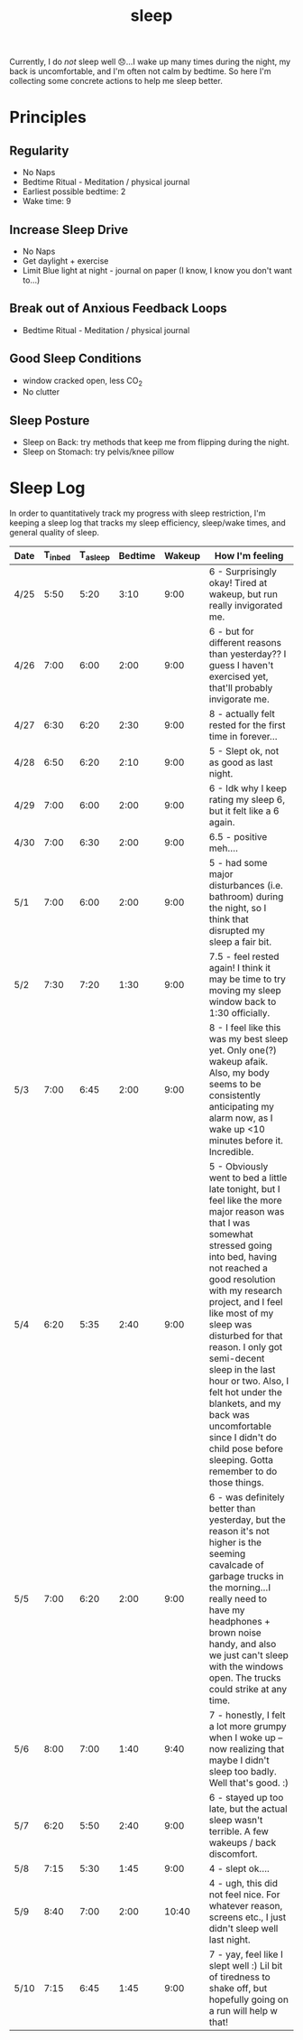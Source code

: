 #+title: sleep

Currently, I do /not/ sleep well 😞...I wake up many times during the night, my back is uncomfortable, and I'm often not calm by bedtime. So here I'm collecting some concrete actions to help me sleep better.

* Principles
** Regularity
- No Naps
- Bedtime Ritual - Meditation / physical journal
- Earliest possible bedtime: 2
- Wake time: 9

** Increase Sleep Drive
- No Naps
- Get daylight + exercise
- Limit Blue light at night - journal on paper (I know, I know you don't want to...)
** Break out of Anxious Feedback Loops
- Bedtime Ritual - Meditation / physical journal
** Good Sleep Conditions
- window cracked open, less CO_2
- No clutter
** Sleep Posture
- Sleep on Back: try methods that keep me from flipping during the night.
- Sleep on Stomach: try pelvis/knee pillow
* Sleep Log
In order to quantitatively track my progress with sleep restriction, I'm keeping a sleep log that tracks my sleep efficiency, sleep/wake times, and general quality of sleep.
| Date | T_{inbed} | T_{asleep} | Bedtime | Wakeup | How I'm feeling                                                                                                                                                                                                                                                                                                                                                                                                                                                                  |
|------+-----------+------------+---------+--------+----------------------------------------------------------------------------------------------------------------------------------------------------------------------------------------------------------------------------------------------------------------------------------------------------------------------------------------------------------------------------------------------------------------------------------------------------------------------------------|
| 4/25 |      5:50 |       5:20 |    3:10 |   9:00 | 6 - Surprisingly okay! Tired at wakeup, but run really invigorated me.                                                                                                                                                                                                                                                                                                                                                                                                           |
| 4/26 |      7:00 |       6:00 |    2:00 |   9:00 | 6 - but for different reasons than yesterday?? I guess I haven't exercised yet, that'll probably invigorate me.                                                                                                                                                                                                                                                                                                                                                                  |
| 4/27 |      6:30 |       6:20 |    2:30 |   9:00 | 8 - actually felt rested for the first time in forever...                                                                                                                                                                                                                                                                                                                                                                                                                        |
| 4/28 |      6:50 |       6:20 |    2:10 |   9:00 | 5 - Slept ok, not as good as last night.                                                                                                                                                                                                                                                                                                                                                                                                                                         |
| 4/29 |      7:00 |       6:00 |    2:00 |   9:00 | 6 - Idk why I keep rating my sleep 6, but it felt like a 6 again.                                                                                                                                                                                                                                                                                                                                                                                                                |
| 4/30 |      7:00 |       6:30 |    2:00 |   9:00 | 6.5 - positive meh....                                                                                                                                                                                                                                                                                                                                                                                                                                                           |
| 5/1  |      7:00 |       6:00 |    2:00 |   9:00 | 5 - had some major disturbances (i.e. bathroom) during the night, so I think that disrupted my sleep a fair bit.                                                                                                                                                                                                                                                                                                                                                                 |
| 5/2  |      7:30 |       7:20 |    1:30 |   9:00 | 7.5 - feel rested again! I think it may be time to try moving my sleep window back to 1:30 officially.                                                                                                                                                                                                                                                                                                                                                                           |
| 5/3  |      7:00 |       6:45 |    2:00 |   9:00 | 8 - I feel like this was my best sleep yet. Only one(?) wakeup afaik. Also, my body seems to be consistently anticipating my alarm now, as I wake up <10 minutes before it. Incredible.                                                                                                                                                                                                                                                                                          |
| 5/4  |      6:20 |       5:35 |    2:40 |   9:00 | 5 - Obviously went to bed a little late tonight, but I feel like the more major reason was that I was somewhat stressed going into bed, having not reached a good resolution with my research project, and I feel like most of my sleep was disturbed for that reason. I only got semi-decent sleep in the last hour or two. Also, I felt hot under the blankets, and my back was uncomfortable since I didn't do child pose before sleeping. Gotta remember to do those things. |
| 5/5  |      7:00 |       6:20 |    2:00 |   9:00 | 6 - was definitely better than yesterday, but the reason it's not higher is the seeming cavalcade of garbage trucks in the morning...I really need to have my headphones + brown noise handy, and also we just can't sleep with the windows open. The trucks could strike at any time.                                                                                                                                                                                           |
| 5/6  |      8:00 |       7:00 |    1:40 |   9:40 | 7 - honestly, I felt a lot more grumpy when I woke up -- now realizing that maybe I didn't sleep too badly. Well that's good. :)                                                                                                                                                                                                                                                                                                                                                 |
| 5/7  |      6:20 |       5:50 |    2:40 |   9:00 | 6 - stayed up too late, but the actual sleep wasn't terrible. A few wakeups / back discomfort.                                                                                                                                                                                                                                                                                                                                                                                   |
| 5/8  |      7:15 |       5:30 |    1:45 |   9:00 | 4 - slept ok....                                                                                                                                                                                                                                                                                                                                                                                                                                                                 |
| 5/9  |      8:40 |       7:00 |    2:00 |  10:40 | 4 - ugh, this did not feel nice. For whatever reason, screens etc., I just didn't sleep well last night.                                                                                                                                                                                                                                                                                                                                                                         |
| 5/10 |      7:15 |       6:45 |    1:45 |   9:00 | 7 - yay, feel like I slept well :) Lil bit of tiredness to shake off, but hopefully going on a run will help w that!                                                                                                                                                                                                                                                                                                                                                             |
